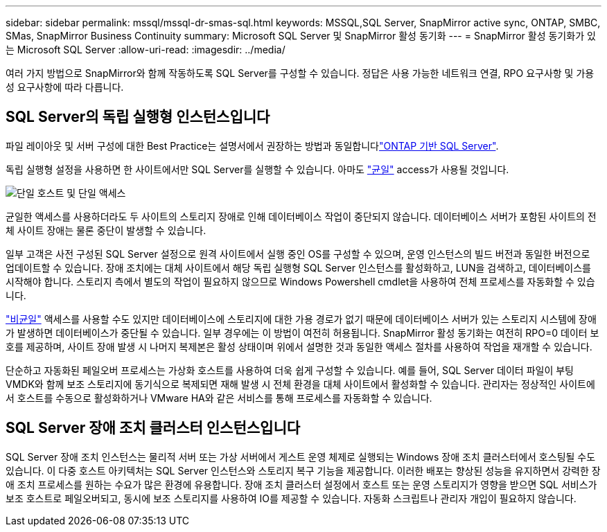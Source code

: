---
sidebar: sidebar 
permalink: mssql/mssql-dr-smas-sql.html 
keywords: MSSQL,SQL Server, SnapMirror active sync, ONTAP, SMBC, SMas, SnapMirror Business Continuity 
summary: Microsoft SQL Server 및 SnapMirror 활성 동기화 
---
= SnapMirror 활성 동기화가 있는 Microsoft SQL Server
:allow-uri-read: 
:imagesdir: ../media/


[role="lead"]
여러 가지 방법으로 SnapMirror와 함께 작동하도록 SQL Server를 구성할 수 있습니다. 정답은 사용 가능한 네트워크 연결, RPO 요구사항 및 가용성 요구사항에 따라 다릅니다.



== SQL Server의 독립 실행형 인스턴스입니다

파일 레이아웃 및 서버 구성에 대한 Best Practice는 설명서에서 권장하는 방법과 동일합니다link:mssql-storage-considerations.html["ONTAP 기반 SQL Server"].

독립 실행형 설정을 사용하면 한 사이트에서만 SQL Server를 실행할 수 있습니다. 아마도 link:mssql-dr-smas-uniform.html["균일"] access가 사용될 것입니다.

image:smas-onehost.png["단일 호스트 및 단일 액세스"]

균일한 액세스를 사용하더라도 두 사이트의 스토리지 장애로 인해 데이터베이스 작업이 중단되지 않습니다. 데이터베이스 서버가 포함된 사이트의 전체 사이트 장애는 물론 중단이 발생할 수 있습니다.

일부 고객은 사전 구성된 SQL Server 설정으로 원격 사이트에서 실행 중인 OS를 구성할 수 있으며, 운영 인스턴스의 빌드 버전과 동일한 버전으로 업데이트할 수 있습니다. 장애 조치에는 대체 사이트에서 해당 독립 실행형 SQL Server 인스턴스를 활성화하고, LUN을 검색하고, 데이터베이스를 시작해야 합니다. 스토리지 측에서 별도의 작업이 필요하지 않으므로 Windows Powershell cmdlet을 사용하여 전체 프로세스를 자동화할 수 있습니다.

link:mssql-dr-smas-nonuniform.html["비균일"] 액세스를 사용할 수도 있지만 데이터베이스에 스토리지에 대한 가용 경로가 없기 때문에 데이터베이스 서버가 있는 스토리지 시스템에 장애가 발생하면 데이터베이스가 중단될 수 있습니다. 일부 경우에는 이 방법이 여전히 허용됩니다. SnapMirror 활성 동기화는 여전히 RPO=0 데이터 보호를 제공하며, 사이트 장애 발생 시 나머지 복제본은 활성 상태이며 위에서 설명한 것과 동일한 액세스 절차를 사용하여 작업을 재개할 수 있습니다.

단순하고 자동화된 페일오버 프로세스는 가상화 호스트를 사용하여 더욱 쉽게 구성할 수 있습니다. 예를 들어, SQL Server 데이터 파일이 부팅 VMDK와 함께 보조 스토리지에 동기식으로 복제되면 재해 발생 시 전체 환경을 대체 사이트에서 활성화할 수 있습니다. 관리자는 정상적인 사이트에서 호스트를 수동으로 활성화하거나 VMware HA와 같은 서비스를 통해 프로세스를 자동화할 수 있습니다.



== SQL Server 장애 조치 클러스터 인스턴스입니다

SQL Server 장애 조치 인스턴스는 물리적 서버 또는 가상 서버에서 게스트 운영 체제로 실행되는 Windows 장애 조치 클러스터에서 호스팅될 수도 있습니다. 이 다중 호스트 아키텍처는 SQL Server 인스턴스와 스토리지 복구 기능을 제공합니다. 이러한 배포는 향상된 성능을 유지하면서 강력한 장애 조치 프로세스를 원하는 수요가 많은 환경에 유용합니다. 장애 조치 클러스터 설정에서 호스트 또는 운영 스토리지가 영향을 받으면 SQL 서비스가 보조 호스트로 페일오버되고, 동시에 보조 스토리지를 사용하여 IO를 제공할 수 있습니다. 자동화 스크립트나 관리자 개입이 필요하지 않습니다.
